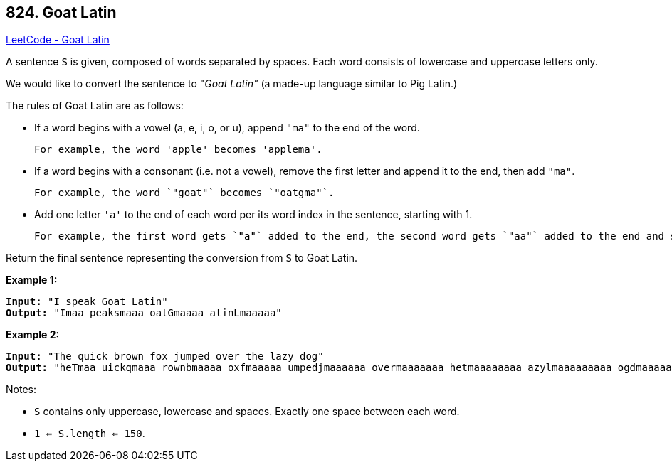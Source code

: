 == 824. Goat Latin

https://leetcode.com/problems/goat-latin/[LeetCode - Goat Latin]

A sentence `S` is given, composed of words separated by spaces. Each word consists of lowercase and uppercase letters only.

We would like to convert the sentence to "_Goat Latin"_ (a made-up language similar to Pig Latin.)

The rules of Goat Latin are as follows:


* If a word begins with a vowel (a, e, i, o, or u), append `"ma"` to the end of the word.


	For example, the word 'apple' becomes 'applema'.


	 
* If a word begins with a consonant (i.e. not a vowel), remove the first letter and append it to the end, then add `"ma"`.


	For example, the word `"goat"` becomes `"oatgma"`.


	 
* Add one letter `'a'` to the end of each word per its word index in the sentence, starting with 1.


	For example, the first word gets `"a"` added to the end, the second word gets `"aa"` added to the end and so on.


Return the final sentence representing the conversion from `S` to Goat Latin. 

 

*Example 1:*

[subs="verbatim,quotes,macros"]
----
*Input:* "I speak Goat Latin"
*Output:* "Imaa peaksmaaa oatGmaaaa atinLmaaaaa"
----

*Example 2:*

[subs="verbatim,quotes,macros"]
----
*Input:* "The quick brown fox jumped over the lazy dog"
*Output:* "heTmaa uickqmaaa rownbmaaaa oxfmaaaaa umpedjmaaaaaa overmaaaaaaa hetmaaaaaaaa azylmaaaaaaaaa ogdmaaaaaaaaaa"
----

 

Notes:


* `S` contains only uppercase, lowercase and spaces. Exactly one space between each word.
* `1 <= S.length <= 150`.


